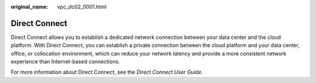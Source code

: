 :original_name: vpc_dc02_0001.html

.. _vpc_dc02_0001:

Direct Connect
==============

Direct Connect allows you to establish a dedicated network connection between your data center and the cloud platform. With Direct Connect, you can establish a private connection between the cloud platform and your data center, office, or collocation environment, which can reduce your network latency and provide a more consistent network experience than Internet-based connections.

For more information about Direct Connect, see the *Direct Connect User Guide*.
